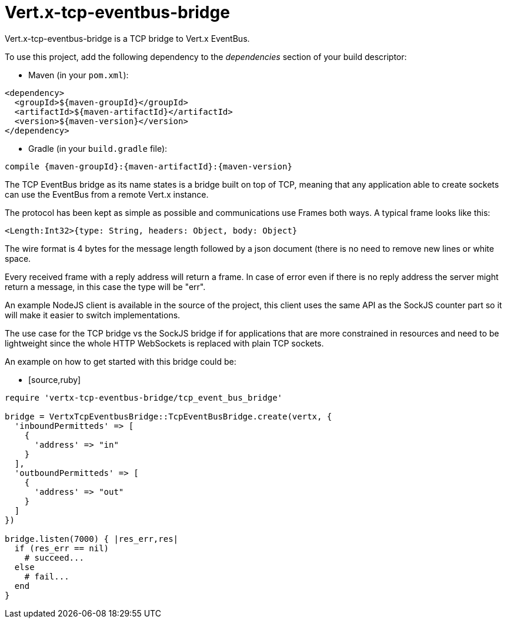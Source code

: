 = Vert.x-tcp-eventbus-bridge
:toc: left

Vert.x-tcp-eventbus-bridge is a TCP bridge to Vert.x EventBus.

To use this project, add the following
dependency to the _dependencies_ section of your build descriptor:

* Maven (in your `pom.xml`):

[source,xml,subs="+attributes"]
----
<dependency>
  <groupId>${maven-groupId}</groupId>
  <artifactId>${maven-artifactId}</artifactId>
  <version>${maven-version}</version>
</dependency>
----

* Gradle (in your `build.gradle` file):

[source,groovy,subs="+attributes"]
----
compile {maven-groupId}:{maven-artifactId}:{maven-version}
----

The TCP EventBus bridge as its name states is a bridge built on top of TCP, meaning that any application able to
create sockets can use the EventBus from a remote Vert.x instance.

The protocol has been kept as simple as possible and communications use Frames both ways. A typical frame looks like
this:

----
<Length:Int32>{type: String, headers: Object, body: Object}
----

The wire format is 4 bytes for the message length followed by a json document (there is no need to remove new lines
or white space.

Every received frame with a reply address will return a frame. In case of error even if there is no reply address the
server might return a message, in this case the type will be "err".

An example NodeJS client is available in the source of the project, this client uses the same API as the SockJS
counter part so it will make it easier to switch implementations.

The use case for the TCP bridge vs the SockJS bridge if for applications that are more constrained in resources and
need to be lightweight since the whole HTTP WebSockets is replaced with plain TCP sockets.

An example on how to get started with this bridge could be:

* [source,ruby]
----
require 'vertx-tcp-eventbus-bridge/tcp_event_bus_bridge'

bridge = VertxTcpEventbusBridge::TcpEventBusBridge.create(vertx, {
  'inboundPermitteds' => [
    {
      'address' => "in"
    }
  ],
  'outboundPermitteds' => [
    {
      'address' => "out"
    }
  ]
})

bridge.listen(7000) { |res_err,res|
  if (res_err == nil)
    # succeed...
  else
    # fail...
  end
}


----
